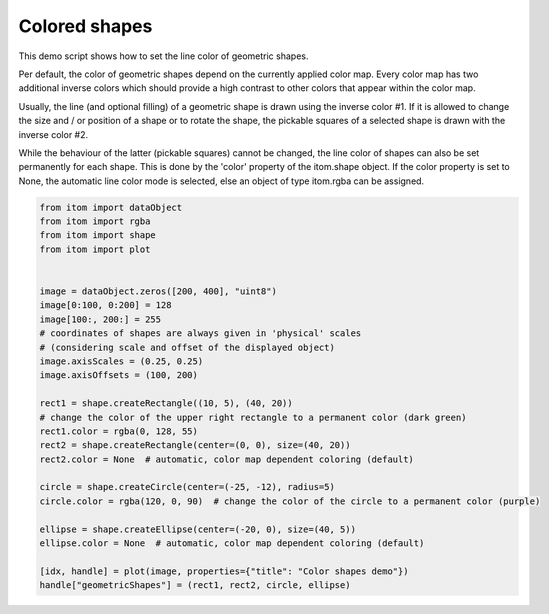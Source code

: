 
.. DO NOT EDIT.
.. THIS FILE WAS AUTOMATICALLY GENERATED BY SPHINX-GALLERY.
.. TO MAKE CHANGES, EDIT THE SOURCE PYTHON FILE:
.. "11_demos\plots\demo_coloredShapes.py"
.. LINE NUMBERS ARE GIVEN BELOW.

.. only:: html

    .. note::
        :class: sphx-glr-download-link-note

        Click :ref:`here <sphx_glr_download_11_demos_plots_demo_coloredShapes.py>`
        to download the full example code

.. rst-class:: sphx-glr-example-title

.. _sphx_glr_11_demos_plots_demo_coloredShapes.py:

Colored shapes
==============

This demo script shows how to set the line color of geometric shapes.

Per default, the color of geometric shapes depend on the currently applied
color map. Every color map has two additional inverse colors which should provide
a high contrast to other colors that appear within the color map.

Usually, the line (and optional filling) of a geometric shape is drawn using the inverse color #1.
If it is allowed to change the size and / or position of a shape or to rotate the shape,
the pickable squares of a selected shape is drawn with the inverse color #2.

While the behaviour of the latter (pickable squares) cannot be changed, the line color
of shapes can also be set permanently for each shape. This is done by the 'color' property
of the itom.shape object. If the color property is set to None, the automatic line color mode is selected,
else an object of type itom.rgba can be assigned.

.. GENERATED FROM PYTHON SOURCE LINES 21-50

.. code-block:: default

    from itom import dataObject
    from itom import rgba
    from itom import shape
    from itom import plot


    image = dataObject.zeros([200, 400], "uint8")
    image[0:100, 0:200] = 128
    image[100:, 200:] = 255
    # coordinates of shapes are always given in 'physical' scales
    # (considering scale and offset of the displayed object)
    image.axisScales = (0.25, 0.25)
    image.axisOffsets = (100, 200)

    rect1 = shape.createRectangle((10, 5), (40, 20))
    # change the color of the upper right rectangle to a permanent color (dark green)
    rect1.color = rgba(0, 128, 55)
    rect2 = shape.createRectangle(center=(0, 0), size=(40, 20))
    rect2.color = None  # automatic, color map dependent coloring (default)

    circle = shape.createCircle(center=(-25, -12), radius=5)
    circle.color = rgba(120, 0, 90)  # change the color of the circle to a permanent color (purple)

    ellipse = shape.createEllipse(center=(-20, 0), size=(40, 5))
    ellipse.color = None  # automatic, color map dependent coloring (default)

    [idx, handle] = plot(image, properties={"title": "Color shapes demo"})
    handle["geometricShapes"] = (rect1, rect2, circle, ellipse)








.. GENERATED FROM PYTHON SOURCE LINES 52-54

.. image:: ../_static/demoColoredShapes_1.png
   :width: 100%


.. rst-class:: sphx-glr-timing

   **Total running time of the script:** ( 0 minutes  0.072 seconds)


.. _sphx_glr_download_11_demos_plots_demo_coloredShapes.py:

.. only:: html

  .. container:: sphx-glr-footer sphx-glr-footer-example


    .. container:: sphx-glr-download sphx-glr-download-python

      :download:`Download Python source code: demo_coloredShapes.py <demo_coloredShapes.py>`

    .. container:: sphx-glr-download sphx-glr-download-jupyter

      :download:`Download Jupyter notebook: demo_coloredShapes.ipynb <demo_coloredShapes.ipynb>`


.. only:: html

 .. rst-class:: sphx-glr-signature

    `Gallery generated by Sphinx-Gallery <https://sphinx-gallery.github.io>`_
